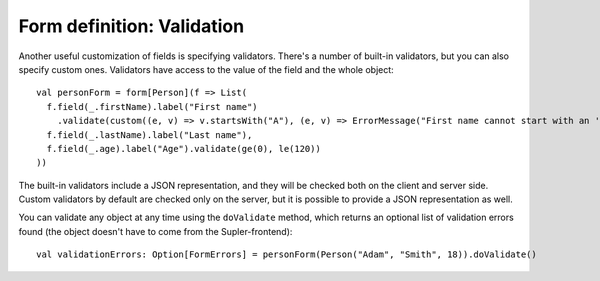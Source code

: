 Form definition: Validation
===========================

Another useful customization of fields is specifying validators. There's a number of built-in validators, but you can
also specify custom ones. Validators have access to the value of the field and the whole object::

  val personForm = form[Person](f => List(
    f.field(_.firstName).label("First name")
      .validate(custom((e, v) => v.startsWith("A"), (e, v) => ErrorMessage("First name cannot start with an 'A'!"))),
    f.field(_.lastName).label("Last name"),
    f.field(_.age).label("Age").validate(ge(0), le(120))
  ))

The built-in validators include a JSON representation, and they will be checked both on the client and server side.
Custom validators by default are checked only on the server, but it is possible to provide a JSON representation as well.

You can validate any object at any time using the ``doValidate`` method, which returns an optional list of validation
errors found (the object doesn't have to come from the Supler-frontend)::

  val validationErrors: Option[FormErrors] = personForm(Person("Adam", "Smith", 18)).doValidate()
